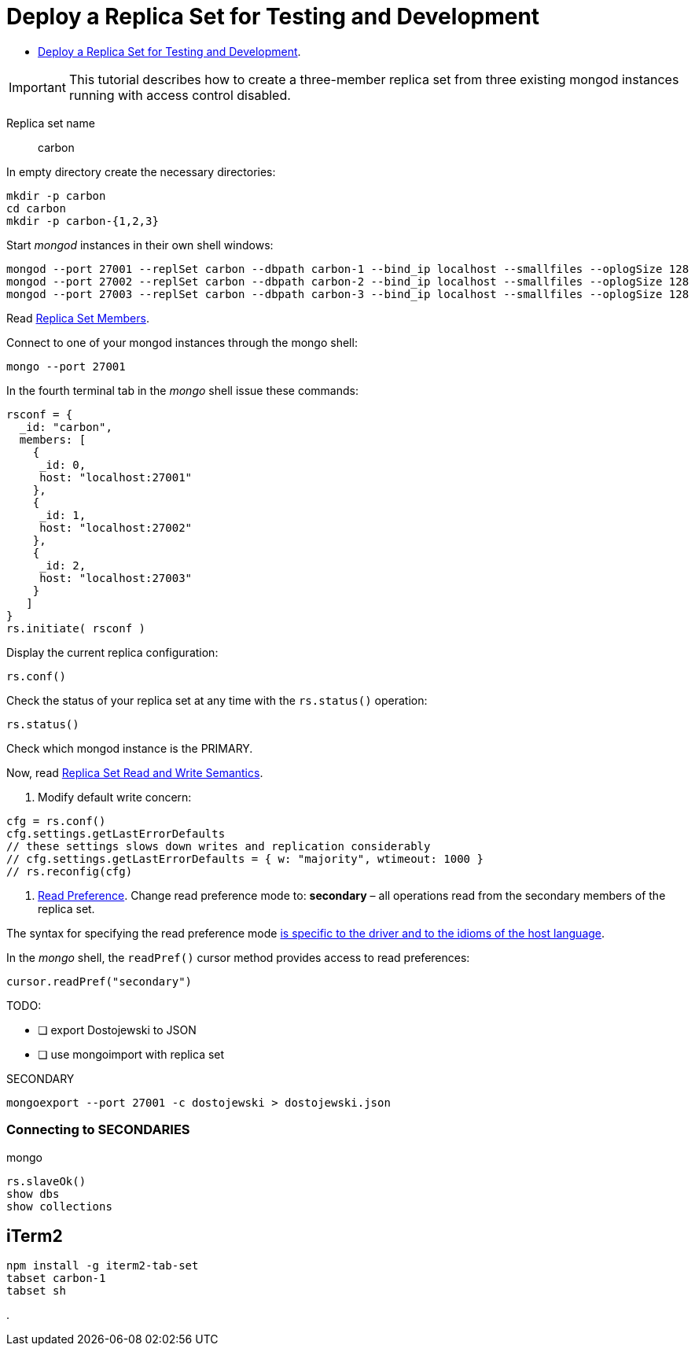 # Deploy a Replica Set for Testing and Development
:source-highlighter: pygments
:pygments-style: manni
:icons: font
:figure-caption!:

* https://docs.mongodb.com/manual/tutorial/deploy-replica-set-for-testing[Deploy a Replica Set for Testing and Development].

[IMPORTANT]
This tutorial describes how to create a three-member replica set from three
existing mongod instances running with access control disabled.

Replica set name:: carbon

In empty directory create the necessary directories:
[source,sh]
----
mkdir -p carbon
cd carbon
mkdir -p carbon-{1,2,3}
----

Start _mongod_ instances in their own shell windows:
[source,sh]
----
mongod --port 27001 --replSet carbon --dbpath carbon-1 --bind_ip localhost --smallfiles --oplogSize 128
mongod --port 27002 --replSet carbon --dbpath carbon-2 --bind_ip localhost --smallfiles --oplogSize 128
mongod --port 27003 --replSet carbon --dbpath carbon-3 --bind_ip localhost --smallfiles --oplogSize 128
----

Read https://docs.mongodb.com/manual/core/replica-set-members[Replica Set Members].

Connect to one of your mongod instances through the mongo shell:
[source,sh]
----
mongo --port 27001
----

In the fourth terminal tab in the _mongo_ shell issue these commands:
[source,js]
----
rsconf = {
  _id: "carbon",
  members: [
    {
     _id: 0,
     host: "localhost:27001"
    },
    {
     _id: 1,
     host: "localhost:27002"
    },
    {
     _id: 2,
     host: "localhost:27003"
    }
   ]
}
rs.initiate( rsconf )
----

Display the current replica configuration:
[source,js]
----
rs.conf()
----

Check the status of your replica set at any time with the `rs.status()` operation:
[source,js]
----
rs.status()
----
Check which mongod instance is the PRIMARY.

Now, read https://docs.mongodb.com/manual/applications/replication/[Replica Set Read and Write Semantics].

1. Modify default write concern:
[source,js]
----
cfg = rs.conf()
cfg.settings.getLastErrorDefaults
// these settings slows down writes and replication considerably
// cfg.settings.getLastErrorDefaults = { w: "majority", wtimeout: 1000 }
// rs.reconfig(cfg)
----

2. https://docs.mongodb.com/manual/core/read-preference[Read Preference].
Change read preference mode to: **secondary** – all operations read from
the secondary members of the replica set.

The syntax for specifying the read preference mode
https://api.mongodb.com[is specific to the driver and to the idioms of the host language].

In the _mongo_ shell, the `readPref()` cursor method provides access
to read preferences:
[source,js]
----
cursor.readPref("secondary")
----

TODO:

- [ ] export Dostojewski to JSON
- [ ] use mongoimport with replica set

[source,sh]
.SECONDARY
----
mongoexport --port 27001 -c dostojewski > dostojewski.json
----


### Connecting to SECONDARIES

[source,js]
.mongo
----
rs.slaveOk()
show dbs
show collections
----

## iTerm2

[source,sh]
----
npm install -g iterm2-tab-set
tabset carbon-1
tabset sh
----







.
